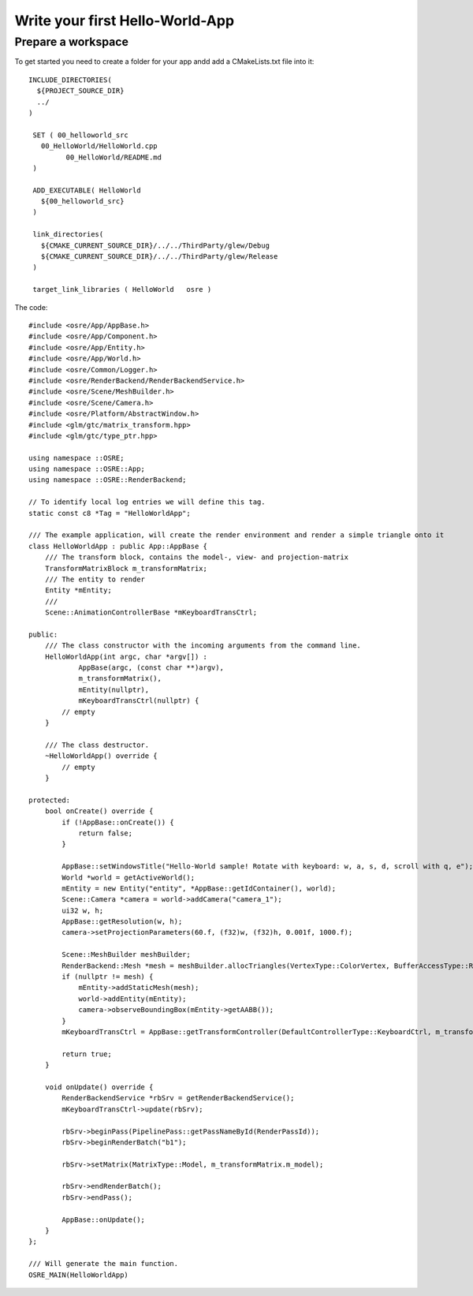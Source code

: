 ================================
Write your first Hello-World-App
================================

Prepare a workspace
-------------------
To get started you need to create a folder for your app andd add a CMakeLists.txt file into it:

::

   INCLUDE_DIRECTORIES(
     ${PROJECT_SOURCE_DIR}
     ../
   )

    SET ( 00_helloworld_src
      00_HelloWorld/HelloWorld.cpp
	    00_HelloWorld/README.md
    )

    ADD_EXECUTABLE( HelloWorld
      ${00_helloworld_src}
    )

    link_directories(
      ${CMAKE_CURRENT_SOURCE_DIR}/../../ThirdParty/glew/Debug
      ${CMAKE_CURRENT_SOURCE_DIR}/../../ThirdParty/glew/Release
    )

    target_link_libraries ( HelloWorld   osre )

::

The code:

::

    #include <osre/App/AppBase.h>
    #include <osre/App/Component.h>
    #include <osre/App/Entity.h>
    #include <osre/App/World.h>
    #include <osre/Common/Logger.h>
    #include <osre/RenderBackend/RenderBackendService.h>
    #include <osre/Scene/MeshBuilder.h>
    #include <osre/Scene/Camera.h>
    #include <osre/Platform/AbstractWindow.h>
    #include <glm/gtc/matrix_transform.hpp>
    #include <glm/gtc/type_ptr.hpp>

    using namespace ::OSRE;
    using namespace ::OSRE::App;
    using namespace ::OSRE::RenderBackend;

    // To identify local log entries we will define this tag.
    static const c8 *Tag = "HelloWorldApp";

    /// The example application, will create the render environment and render a simple triangle onto it
    class HelloWorldApp : public App::AppBase {
        /// The transform block, contains the model-, view- and projection-matrix
        TransformMatrixBlock m_transformMatrix;
        /// The entity to render
        Entity *mEntity;
        /// 
        Scene::AnimationControllerBase *mKeyboardTransCtrl;

    public:
        /// The class constructor with the incoming arguments from the command line.
        HelloWorldApp(int argc, char *argv[]) :
                AppBase(argc, (const char **)argv),
                m_transformMatrix(),
                mEntity(nullptr),
                mKeyboardTransCtrl(nullptr) {
            // empty
        }

        /// The class destructor.
        ~HelloWorldApp() override {
            // empty
        }

    protected:
        bool onCreate() override {
            if (!AppBase::onCreate()) {
                return false;
            }

            AppBase::setWindowsTitle("Hello-World sample! Rotate with keyboard: w, a, s, d, scroll with q, e");
            World *world = getActiveWorld();
            mEntity = new Entity("entity", *AppBase::getIdContainer(), world);
            Scene::Camera *camera = world->addCamera("camera_1");
            ui32 w, h;
            AppBase::getResolution(w, h);        
            camera->setProjectionParameters(60.f, (f32)w, (f32)h, 0.001f, 1000.f);

            Scene::MeshBuilder meshBuilder;
            RenderBackend::Mesh *mesh = meshBuilder.allocTriangles(VertexType::ColorVertex, BufferAccessType::ReadOnly).getMesh();
            if (nullptr != mesh) {
                mEntity->addStaticMesh(mesh);
                world->addEntity(mEntity);            
                camera->observeBoundingBox(mEntity->getAABB());
            }
            mKeyboardTransCtrl = AppBase::getTransformController(DefaultControllerType::KeyboardCtrl, m_transformMatrix);

            return true;
        }

        void onUpdate() override {
            RenderBackendService *rbSrv = getRenderBackendService();
            mKeyboardTransCtrl->update(rbSrv);

            rbSrv->beginPass(PipelinePass::getPassNameById(RenderPassId));
            rbSrv->beginRenderBatch("b1");

            rbSrv->setMatrix(MatrixType::Model, m_transformMatrix.m_model);

            rbSrv->endRenderBatch();
            rbSrv->endPass();

            AppBase::onUpdate();
        }
    };

    /// Will generate the main function.
    OSRE_MAIN(HelloWorldApp)

::
